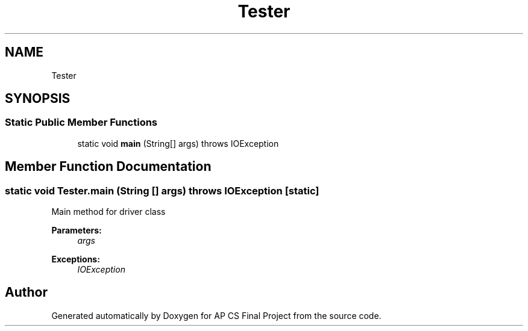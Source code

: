 .TH "Tester" 3 "Mon Jun 11 2018" "Version Zelda 8-bit created by Brant B, Jacob K, and Matt L" "AP CS Final Project" \" -*- nroff -*-
.ad l
.nh
.SH NAME
Tester
.SH SYNOPSIS
.br
.PP
.SS "Static Public Member Functions"

.in +1c
.ti -1c
.RI "static void \fBmain\fP (String[] args)  throws IOException "
.br
.in -1c
.SH "Member Function Documentation"
.PP 
.SS "static void Tester\&.main (String [] args) throws IOException\fC [static]\fP"
Main method for driver class 
.PP
\fBParameters:\fP
.RS 4
\fIargs\fP 
.RE
.PP
\fBExceptions:\fP
.RS 4
\fIIOException\fP 
.RE
.PP


.SH "Author"
.PP 
Generated automatically by Doxygen for AP CS Final Project from the source code\&.
